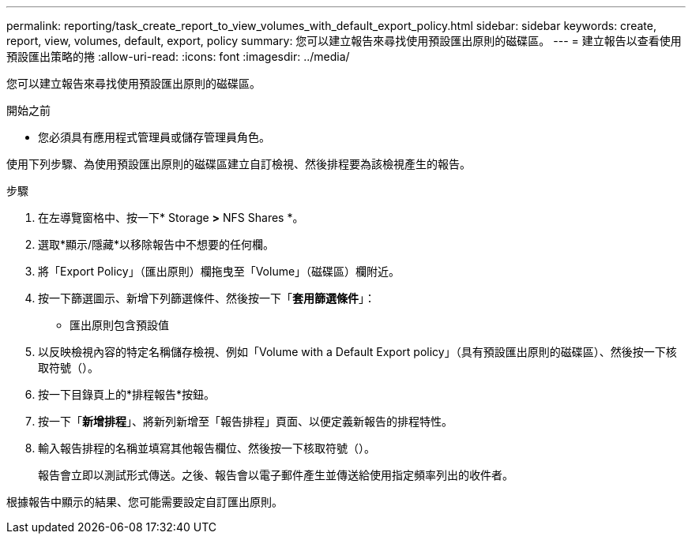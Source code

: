 ---
permalink: reporting/task_create_report_to_view_volumes_with_default_export_policy.html 
sidebar: sidebar 
keywords: create, report, view, volumes, default, export, policy 
summary: 您可以建立報告來尋找使用預設匯出原則的磁碟區。 
---
= 建立報告以查看使用預設匯出策略的捲
:allow-uri-read: 
:icons: font
:imagesdir: ../media/


[role="lead"]
您可以建立報告來尋找使用預設匯出原則的磁碟區。

.開始之前
* 您必須具有應用程式管理員或儲存管理員角色。


使用下列步驟、為使用預設匯出原則的磁碟區建立自訂檢視、然後排程要為該檢視產生的報告。

.步驟
. 在左導覽窗格中、按一下* Storage *>* NFS Shares *。
. 選取*顯示/隱藏*以移除報告中不想要的任何欄。
. 將「Export Policy」（匯出原則）欄拖曳至「Volume」（磁碟區）欄附近。
. 按一下篩選圖示、新增下列篩選條件、然後按一下「*套用篩選條件*」：
+
** 匯出原則包含預設值


. 以反映檢視內容的特定名稱儲存檢視、例如「Volume with a Default Export policy」（具有預設匯出原則的磁碟區）、然後按一下核取符號（image:../media/blue_check.gif[""]）。
. 按一下目錄頁上的*排程報告*按鈕。
. 按一下「*新增排程*」、將新列新增至「報告排程」頁面、以便定義新報告的排程特性。
. 輸入報告排程的名稱並填寫其他報告欄位、然後按一下核取符號（image:../media/blue_check.gif[""]）。
+
報告會立即以測試形式傳送。之後、報告會以電子郵件產生並傳送給使用指定頻率列出的收件者。



根據報告中顯示的結果、您可能需要設定自訂匯出原則。
